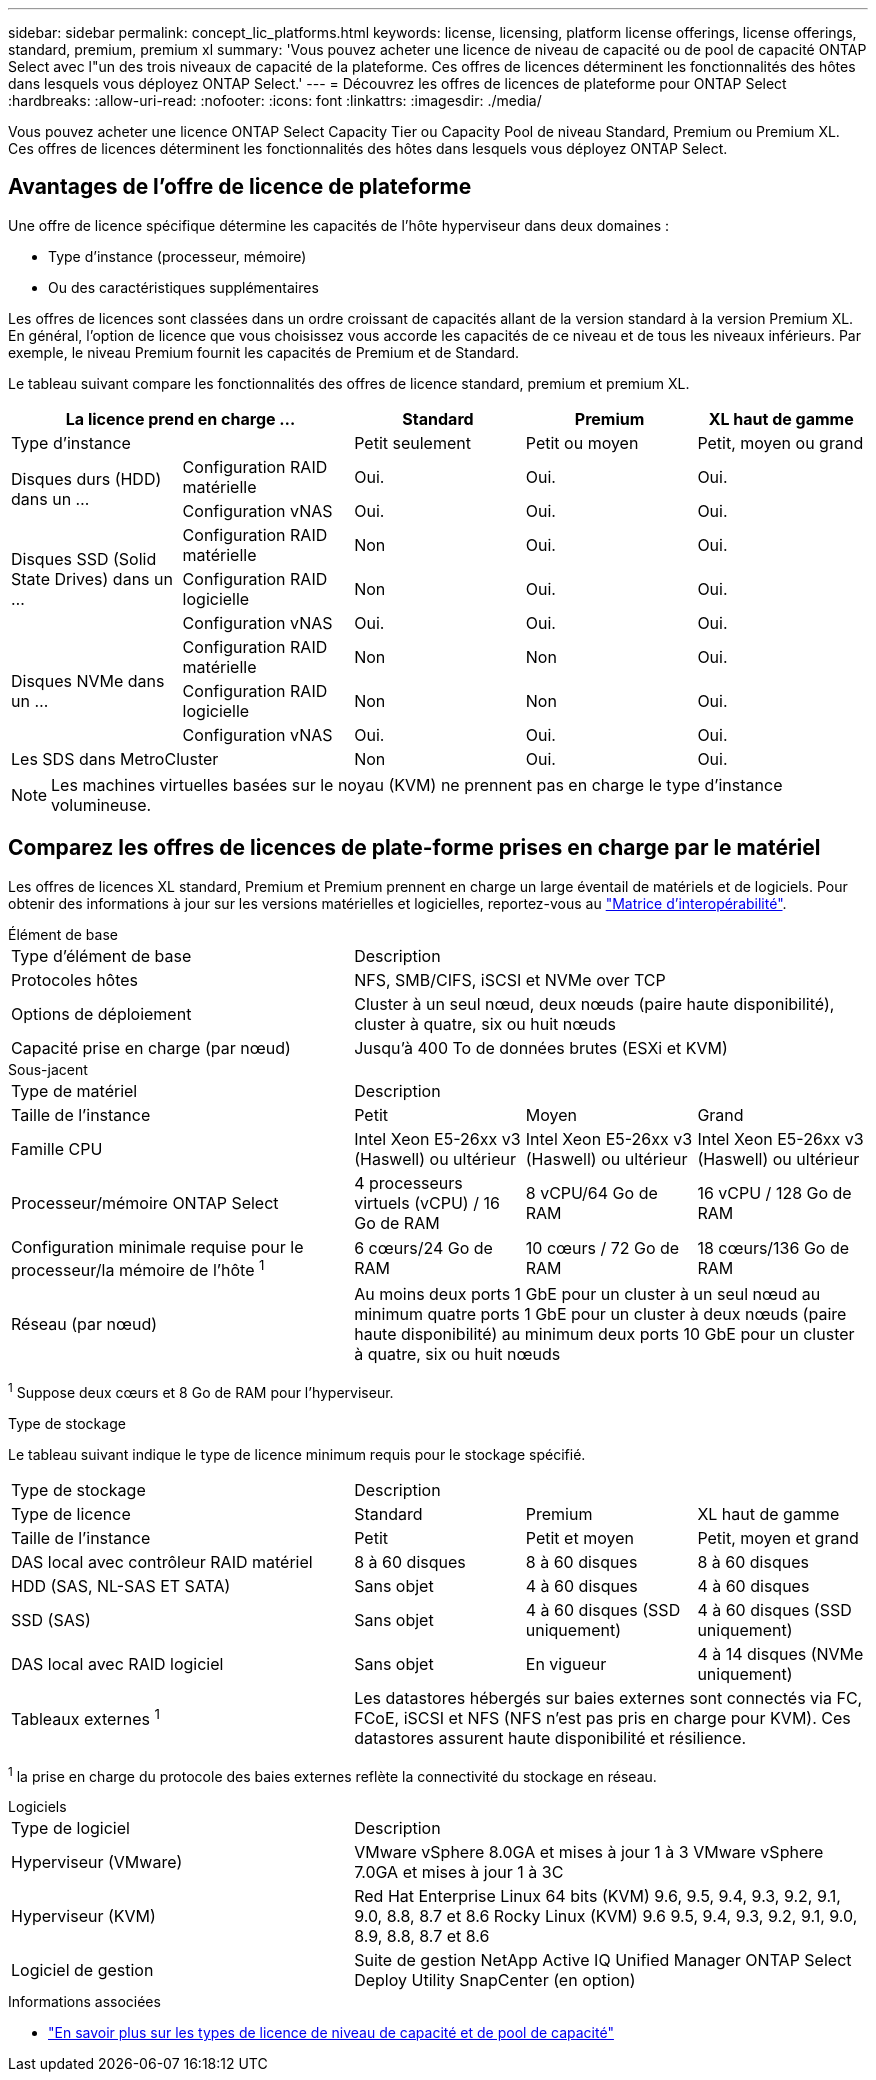 ---
sidebar: sidebar 
permalink: concept_lic_platforms.html 
keywords: license, licensing, platform license offerings, license offerings, standard, premium, premium xl 
summary: 'Vous pouvez acheter une licence de niveau de capacité ou de pool de capacité ONTAP Select avec l"un des trois niveaux de capacité de la plateforme. Ces offres de licences déterminent les fonctionnalités des hôtes dans lesquels vous déployez ONTAP Select.' 
---
= Découvrez les offres de licences de plateforme pour ONTAP Select
:hardbreaks:
:allow-uri-read: 
:nofooter: 
:icons: font
:linkattrs: 
:imagesdir: ./media/


[role="lead"]
Vous pouvez acheter une licence ONTAP Select Capacity Tier ou Capacity Pool de niveau Standard, Premium ou Premium XL. Ces offres de licences déterminent les fonctionnalités des hôtes dans lesquels vous déployez ONTAP Select.



== Avantages de l'offre de licence de plateforme

Une offre de licence spécifique détermine les capacités de l'hôte hyperviseur dans deux domaines :

* Type d'instance (processeur, mémoire)
* Ou des caractéristiques supplémentaires


Les offres de licences sont classées dans un ordre croissant de capacités allant de la version standard à la version Premium XL. En général, l'option de licence que vous choisissez vous accorde les capacités de ce niveau et de tous les niveaux inférieurs. Par exemple, le niveau Premium fournit les capacités de Premium et de Standard.

Le tableau suivant compare les fonctionnalités des offres de licence standard, premium et premium XL.

[cols="25,25,25,25,25"]
|===
2+| La licence prend en charge ... | Standard | Premium | XL haut de gamme 


2+| Type d'instance | Petit seulement | Petit ou moyen | Petit, moyen ou grand 


.2+| Disques durs (HDD) dans un ... | Configuration RAID matérielle | Oui. | Oui. | Oui. 


| Configuration vNAS | Oui. | Oui. | Oui. 


.3+| Disques SSD (Solid State Drives) dans un ... | Configuration RAID matérielle | Non | Oui. | Oui. 


| Configuration RAID logicielle | Non | Oui. | Oui. 


| Configuration vNAS | Oui. | Oui. | Oui. 


.3+| Disques NVMe dans un ... | Configuration RAID matérielle | Non | Non | Oui. 


| Configuration RAID logicielle | Non | Non | Oui. 


| Configuration vNAS | Oui. | Oui. | Oui. 


2+| Les SDS dans MetroCluster | Non | Oui. | Oui. 
|===

NOTE: Les machines virtuelles basées sur le noyau (KVM) ne prennent pas en charge le type d'instance volumineuse.



== Comparez les offres de licences de plate-forme prises en charge par le matériel

Les offres de licences XL standard, Premium et Premium prennent en charge un large éventail de matériels et de logiciels. Pour obtenir des informations à jour sur les versions matérielles et logicielles, reportez-vous au link:https://mysupport.netapp.com/matrix/["Matrice d'interopérabilité"^].

[role="tabbed-block"]
====
.Élément de base
--
[cols="5"30"]
|===


2+| Type d'élément de base 3+| Description 


2+| Protocoles hôtes 3+| NFS, SMB/CIFS, iSCSI et NVMe over TCP 


2+| Options de déploiement 3+| Cluster à un seul nœud, deux nœuds (paire haute disponibilité), cluster à quatre, six ou huit nœuds 


2+| Capacité prise en charge (par nœud) 3+| Jusqu'à 400 To de données brutes (ESXi et KVM) 
|===
--
.Sous-jacent
--
[cols="5"30"]
|===


2+| Type de matériel 3+| Description 


2+| Taille de l'instance | Petit | Moyen | Grand 


2+| Famille CPU | Intel Xeon E5-26xx v3 (Haswell) ou ultérieur | Intel Xeon E5-26xx v3 (Haswell) ou ultérieur | Intel Xeon E5-26xx v3 (Haswell) ou ultérieur 


2+| Processeur/mémoire ONTAP Select | 4 processeurs virtuels (vCPU) / 16 Go de RAM | 8 vCPU/64 Go de RAM | 16 vCPU / 128 Go de RAM 


2+| Configuration minimale requise pour le processeur/la mémoire de l'hôte ^1^ | 6 cœurs/24 Go de RAM | 10 cœurs / 72 Go de RAM | 18 cœurs/136 Go de RAM 


2+| Réseau (par nœud) 3+| Au moins deux ports 1 GbE pour un cluster à un seul nœud au minimum quatre ports 1 GbE pour un cluster à deux nœuds (paire haute disponibilité) au minimum deux ports 10 GbE pour un cluster à quatre, six ou huit nœuds 
|===
^1^ Suppose deux cœurs et 8 Go de RAM pour l'hyperviseur.

--
.Type de stockage
--
Le tableau suivant indique le type de licence minimum requis pour le stockage spécifié. 

[cols="5"30"]
|===


2+| Type de stockage 3+| Description 


2+| Type de licence | Standard | Premium | XL haut de gamme 


2+| Taille de l'instance | Petit | Petit et moyen | Petit, moyen et grand 


2+| DAS local avec contrôleur RAID matériel | 8 à 60 disques | 8 à 60 disques | 8 à 60 disques 


2+| HDD (SAS, NL-SAS ET SATA) | Sans objet | 4 à 60 disques | 4 à 60 disques 


2+| SSD (SAS) | Sans objet | 4 à 60 disques (SSD uniquement) | 4 à 60 disques (SSD uniquement) 


2+| DAS local avec RAID logiciel | Sans objet | En vigueur | 4 à 14 disques (NVMe uniquement) 


2+| Tableaux externes ^1^ 3+| Les datastores hébergés sur baies externes sont connectés via FC, FCoE, iSCSI et NFS (NFS n'est pas pris en charge pour KVM). Ces datastores assurent haute disponibilité et résilience. 
|===
^1^ la prise en charge du protocole des baies externes reflète la connectivité du stockage en réseau.

--
.Logiciels
--
[cols="5"30"]
|===


2+| Type de logiciel 3+| Description 


2+| Hyperviseur (VMware) 3+| VMware vSphere 8.0GA et mises à jour 1 à 3 VMware vSphere 7.0GA et mises à jour 1 à 3C 


2+| Hyperviseur (KVM) 3+| Red Hat Enterprise Linux 64 bits (KVM) 9.6, 9.5, 9.4, 9.3, 9.2, 9.1, 9.0, 8.8, 8.7 et 8.6 Rocky Linux (KVM) 9.6 9.5, 9.4, 9.3, 9.2, 9.1, 9.0, 8.9, 8.8, 8.7 et 8.6 


2+| Logiciel de gestion 3+| Suite de gestion NetApp Active IQ Unified Manager ONTAP Select Deploy Utility SnapCenter (en option) 
|===
--
====
.Informations associées
* link:concept_lic_production.html["En savoir plus sur les types de licence de niveau de capacité et de pool de capacité"]

